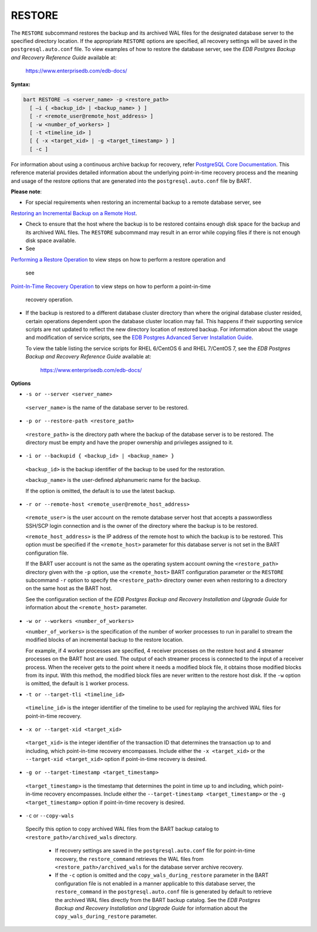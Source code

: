 .. raw:: latex

    \newpage

.. _restore:

.. index:: RESTORE Subcommand

*******
RESTORE
*******

The ``RESTORE`` subcommand restores the backup and its archived WAL files
for the designated database server to the specified directory location.
If the appropriate ``RESTORE`` options are specified, all recovery settings
will be saved in the ``postgresql.auto.conf`` file. To view examples of how
to restore the database server, see the *EDB Postgres Backup and
Recovery Reference Guide* available at:

   `<https://www.enterprisedb.com/edb-docs/>`_

**Syntax:**

.. code-block:: text

  bart RESTORE –s <server_name> -p <restore_path>
    [ –i { <backup_id> | <backup_name> } ]
    [ -r <remote_user@remote_host_address> ]
    [ -w <number_of_workers> ]
    [ -t <timeline_id> ]
    [ { -x <target_xid> | -g <target_timestamp> } ]
    [ -c ]

For information about using a continuous archive backup for
recovery, refer `PostgreSQL Core Documentation <https://www.postgresql.org/docs/current/static/continuous-archiving.html>`_. This reference material provides detailed information about the
underlying point-in-time recovery process and the meaning and usage of
the restore options that are generated into the ``postgresql.auto.conf``
file by BART.

**Please note**:

- For special requirements when restoring an incremental backup to a remote database server, see 
`Restoring an Incremental Backup on a Remote Host <restoring_an_incremental_backup_on_a_remote_host>`_.


- Check to ensure that the host where the backup is to be
  restored contains enough disk space for the backup and its archived WAL
  files. The ``RESTORE`` subcommand may result in an
  error while copying files if there is not enough disk space available.

- See 
`Performing a Restore Operation <performing_a_restore_operation>`_ to view steps on how to perform a restore operation and

  see 
`Point-In-Time Recovery Operation <point_in_time_recovery_operation>`_ to view steps on how to perform a point-in-time

  recovery operation.

- If the backup is restored to a different database cluster
  directory than where the original database cluster resided, certain operations dependent upon the database cluster location may fail. This happens if their supporting service scripts are not updated to reflect the new directory location of restored backup. For information about the usage and modification of service scripts, see the `EDB Postgres Advanced Server Installation Guide <https://www.enterprisedb.com/edb-docs>`_.

  To view the table listing the service scripts for RHEL 6/CentOS 6 and RHEL 7/CentOS
  7, see the *EDB Postgres Backup and Recovery Reference Guide* available at:

     `<https://www.enterprisedb.com/edb-docs/>`_

**Options**

-  ``-s or --server <server_name>``

  ``<server_name>`` is the name of the database server to be restored.

-  ``-p or --restore-path <restore_path>``

  ``<restore_path>`` is the directory path where the backup of the
  database server is to be restored. The directory must be empty and
  have the proper ownership and privileges assigned to it.

-  ``-i or --backupid { <backup_id> | <backup_name> }``

  ``<backup_id>`` is the backup identifier of the backup to be used for
  the restoration.

  ``<backup_name>`` is the user-defined alphanumeric
  name for the backup.

  If the option is omitted, the default is to use the latest backup.

-  ``-r or --remote-host <remote_user@remote_host_address>``

  ``<remote_user>`` is the user account on the remote database server
  host that accepts a passwordless SSH/SCP login connection and is
  the owner of the directory where the backup is to be restored.

  ``<remote_host_address>`` is the IP address of the remote host to
  which the backup is to be restored. This option must be specified if
  the ``<remote_host>`` parameter for this database server is not set in
  the BART configuration file.


  If the BART user account is not the same as the operating
  system account owning the ``<restore_path>`` directory given with
  the ``-p`` option, use the ``<remote_host>`` BART configuration parameter or the
  ``RESTORE`` subcommand ``-r`` option to specify the
  ``<restore_path>`` directory owner even when restoring to a directory
  on the same host as the BART host.

  See the configuration section of the *EDB Postgres Backup and Recovery Installation and Upgrade  Guide* for information about the ``<remote_host>`` parameter.

-  ``-w or --workers <number_of_workers>``

   ``<number_of_workers>`` is the specification of the number of worker
   processes to run in parallel to stream the modified blocks of an
   incremental backup to the restore location.

   For example, if 4 worker processes are specified, 4 receiver
   processes on the restore host and 4 streamer processes on the BART
   host are used. The output of each streamer process is connected to
   the input of a receiver process. When the receiver gets to the point
   where it needs a modified block file, it obtains those modified
   blocks from its input. With this method, the modified block files
   are never written to the restore host disk. If the ``-w`` option is
   omitted, the default is ``1`` worker process.

-  ``-t or --target-tli <timeline_id>``

  ``<timeline_id>`` is the integer identifier of the timeline to be used
  for replaying the archived WAL files for point-in-time recovery.

-  ``-x or --target-xid <target_xid>``

  ``<target_xid>`` is the integer identifier of the transaction ID that
  determines the transaction up to and including, which point-in-time
  recovery encompasses. Include either the ``-x <target_xid>`` or the
  ``--target-xid <target_xid>`` option if point-in-time recovery is
  desired.

-  ``-g or --target-timestamp <target_timestamp>``

  ``<target_timestamp>`` is the timestamp that determines the point in
  time up to and including, which point-in-time recovery encompasses.
  Include either the ``--target-timestamp <target_timestamp>`` or the ``-g
  <target_timestamp>`` option if point-in-time recovery is desired.

-  ``-c`` or ``--copy-wals``

  Specify this option to copy archived WAL files from the BART backup
  catalog to ``<restore_path>/archived_wals`` directory.

   - If recovery settings are saved in the ``postgresql.auto.conf`` file for
     point-in-time recovery, the ``restore_command`` retrieves the WAL files
     from ``<restore_path>/archived_wals`` for the database server archive
     recovery.
   - If the ``-c`` option is omitted and the ``copy_wals_during_restore`` parameter in the BART configuration file
     is not enabled in a manner applicable to this database server, the ``restore_command`` in the
     ``postgresql.auto.conf`` file is generated by default to retrieve the archived WAL
     files directly from the BART backup catalog. See the *EDB Postgres
     Backup and Recovery Installation and Upgrade Guide* for information
     about the ``copy_wals_during_restore`` parameter.
